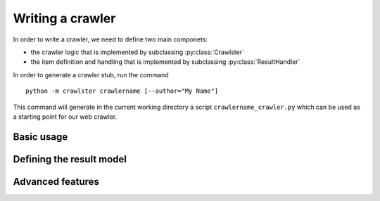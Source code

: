 Writing a crawler
=================

In order to write a crawler, we need to define two main componets:

- the crawler logic that is implemented by subclassing :py:class:`Crawlster`
- the item definition and handling that is implemented by subclassing :py:class:`ResultHandler`

In order to generate a crawler stub, run the command

::

    python -m crawlster crawlername [--author="My Name"]

This command will generate in the current working directory a script ``crawlername_crawler.py`` which can be used
as a starting point for our web crawler.

Basic usage
-----------




Defining the result model
-------------------------


Advanced features
-----------------
